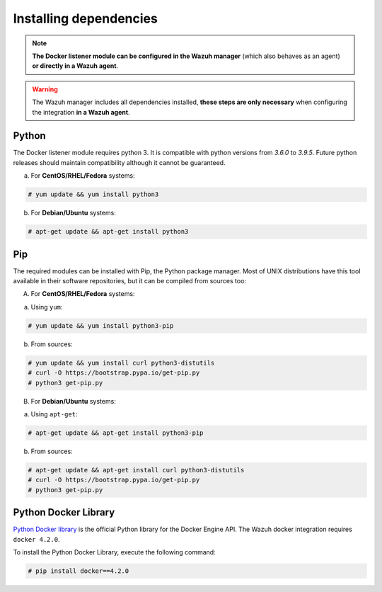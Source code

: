 .. Copyright (C) 2021 Wazuh, Inc.

.. _docker_monitoring_dependencies:


Installing dependencies
=======================

.. note::

  **The Docker listener module can be configured in the Wazuh manager** (which also behaves as an agent) **or directly in a Wazuh agent**.

.. warning::
  The Wazuh manager includes all dependencies installed, **these steps are only necessary** when configuring the integration **in a Wazuh agent**.


Python
------

The Docker listener module requires python 3. It is compatible with python versions from `3.6.0` to `3.9.5`.  Future python releases should maintain compatibility although it cannot be guaranteed.

a) For **CentOS/RHEL/Fedora** systems:

.. code-block:: console

  # yum update && yum install python3

b) For **Debian/Ubuntu** systems:

.. code-block:: console

  # apt-get update && apt-get install python3


Pip
---

The required modules can be installed with Pip, the Python package manager. Most of UNIX distributions have this tool available in their software repositories, but it can be compiled from sources too:

A) For **CentOS/RHEL/Fedora** systems:

a. Using ``yum``:

.. code-block:: console

  # yum update && yum install python3-pip

b. From sources:

.. code-block:: console

  # yum update && yum install curl python3-distutils
  # curl -O https://bootstrap.pypa.io/get-pip.py
  # python3 get-pip.py


B) For **Debian/Ubuntu** systems:

a. Using ``apt-get``:

.. code-block:: console

  # apt-get update && apt-get install python3-pip

b. From sources:

.. code-block:: console

  # apt-get update && apt-get install curl python3-distutils
  # curl -O https://bootstrap.pypa.io/get-pip.py
  # python3 get-pip.py


Python Docker Library
---------------------

`Python Docker library <https://pypi.org/project/docker/>`_ is the official Python library for the Docker Engine API. The Wazuh docker integration requires ``docker 4.2.0``.

To install the Python Docker Library, execute the following command:

.. code-block:: console

  # pip install docker==4.2.0
